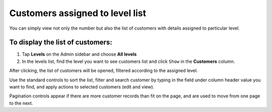 .. index::
   single: customers_in_level

Customers assigned to level list
================================

You can simply view not only the number but also the list of customers with details assigned to particular level. 

To display the list of customers:
^^^^^^^^^^^^^^^^^^^^^^^^^^^^^^^^^
1. Tap **Levels** on the Admin sidebar and choose **All levels** 

2. In the levels list, find the level you want to see customers list and click ``Show`` in the **Customers** column. 

After clicking, the list of customers will be opened, filtered according to the assigned level.

.. image:: /userguide/_images/customers_in_level.png
   :alt:   List of Customers in Level VIP

Use the standard controls to sort the list, filter and search customer by typing in the field under column header value you want to find, and apply actions to selected customers (edit and view). 

Pagination controls appear if there are more customer records than fit on the page, and are used to move from one page to the next. 
